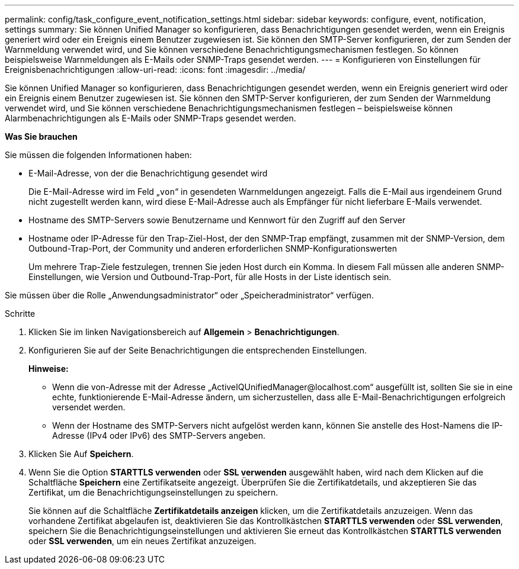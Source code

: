 ---
permalink: config/task_configure_event_notification_settings.html 
sidebar: sidebar 
keywords: configure, event, notification, settings 
summary: Sie können Unified Manager so konfigurieren, dass Benachrichtigungen gesendet werden, wenn ein Ereignis generiert wird oder ein Ereignis einem Benutzer zugewiesen ist. Sie können den SMTP-Server konfigurieren, der zum Senden der Warnmeldung verwendet wird, und Sie können verschiedene Benachrichtigungsmechanismen festlegen. So können beispielsweise Warnmeldungen als E-Mails oder SNMP-Traps gesendet werden. 
---
= Konfigurieren von Einstellungen für Ereignisbenachrichtigungen
:allow-uri-read: 
:icons: font
:imagesdir: ../media/


[role="lead"]
Sie können Unified Manager so konfigurieren, dass Benachrichtigungen gesendet werden, wenn ein Ereignis generiert wird oder ein Ereignis einem Benutzer zugewiesen ist. Sie können den SMTP-Server konfigurieren, der zum Senden der Warnmeldung verwendet wird, und Sie können verschiedene Benachrichtigungsmechanismen festlegen – beispielsweise können Alarmbenachrichtigungen als E-Mails oder SNMP-Traps gesendet werden.

*Was Sie brauchen*

Sie müssen die folgenden Informationen haben:

* E-Mail-Adresse, von der die Benachrichtigung gesendet wird
+
Die E-Mail-Adresse wird im Feld „`von`“ in gesendeten Warnmeldungen angezeigt. Falls die E-Mail aus irgendeinem Grund nicht zugestellt werden kann, wird diese E-Mail-Adresse auch als Empfänger für nicht lieferbare E-Mails verwendet.

* Hostname des SMTP-Servers sowie Benutzername und Kennwort für den Zugriff auf den Server
* Hostname oder IP-Adresse für den Trap-Ziel-Host, der den SNMP-Trap empfängt, zusammen mit der SNMP-Version, dem Outbound-Trap-Port, der Community und anderen erforderlichen SNMP-Konfigurationswerten
+
Um mehrere Trap-Ziele festzulegen, trennen Sie jeden Host durch ein Komma. In diesem Fall müssen alle anderen SNMP-Einstellungen, wie Version und Outbound-Trap-Port, für alle Hosts in der Liste identisch sein.



Sie müssen über die Rolle „Anwendungsadministrator“ oder „Speicheradministrator“ verfügen.

.Schritte
. Klicken Sie im linken Navigationsbereich auf *Allgemein* > *Benachrichtigungen*.
. Konfigurieren Sie auf der Seite Benachrichtigungen die entsprechenden Einstellungen.
+
*Hinweise:*

+
** Wenn die von-Adresse mit der Adresse „+ActiveIQUnifiedManager@localhost.com+“ ausgefüllt ist, sollten Sie sie in eine echte, funktionierende E-Mail-Adresse ändern, um sicherzustellen, dass alle E-Mail-Benachrichtigungen erfolgreich versendet werden.
** Wenn der Hostname des SMTP-Servers nicht aufgelöst werden kann, können Sie anstelle des Host-Namens die IP-Adresse (IPv4 oder IPv6) des SMTP-Servers angeben.


. Klicken Sie Auf *Speichern*.
. Wenn Sie die Option *STARTTLS verwenden* oder *SSL verwenden* ausgewählt haben, wird nach dem Klicken auf die Schaltfläche *Speichern* eine Zertifikatseite angezeigt. Überprüfen Sie die Zertifikatdetails, und akzeptieren Sie das Zertifikat, um die Benachrichtigungseinstellungen zu speichern.
+
Sie können auf die Schaltfläche *Zertifikatdetails anzeigen* klicken, um die Zertifikatdetails anzuzeigen. Wenn das vorhandene Zertifikat abgelaufen ist, deaktivieren Sie das Kontrollkästchen *STARTTLS verwenden* oder *SSL verwenden*, speichern Sie die Benachrichtigungseinstellungen und aktivieren Sie erneut das Kontrollkästchen *STARTTLS verwenden* oder *SSL verwenden*, um ein neues Zertifikat anzuzeigen.


